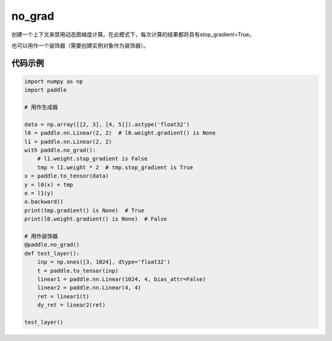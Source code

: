 .. _cn_api_fluid_dygraph_no_grad:

no_grad
-------------------------------

.. py:class:: paddle.no_grad()



创建一个上下文来禁用动态图梯度计算。在此模式下，每次计算的结果都将具有stop_gradient=True。

也可以用作一个装饰器（需要创建实例对象作为装饰器）。

代码示例
::::::::::::

..  code-block:: python

    import numpy as np
    import paddle

    # 用作生成器

    data = np.array([[2, 3], [4, 5]]).astype('float32')
    l0 = paddle.nn.Linear(2, 2)  # l0.weight.gradient() is None
    l1 = paddle.nn.Linear(2, 2)
    with paddle.no_grad():
        # l1.weight.stop_gradient is False
        tmp = l1.weight * 2  # tmp.stop_gradient is True
    x = paddle.to_tensor(data)
    y = l0(x) + tmp
    o = l1(y)
    o.backward()
    print(tmp.gradient() is None)  # True
    print(l0.weight.gradient() is None)  # False

    # 用作装饰器
    @paddle.no_grad()
    def test_layer():
        inp = np.ones([3, 1024], dtype='float32')
        t = paddle.to_tensor(inp)
        linear1 = paddle.nn.Linear(1024, 4, bias_attr=False)
        linear2 = paddle.nn.Linear(4, 4)
        ret = linear1(t)
        dy_ret = linear2(ret)

    test_layer()

